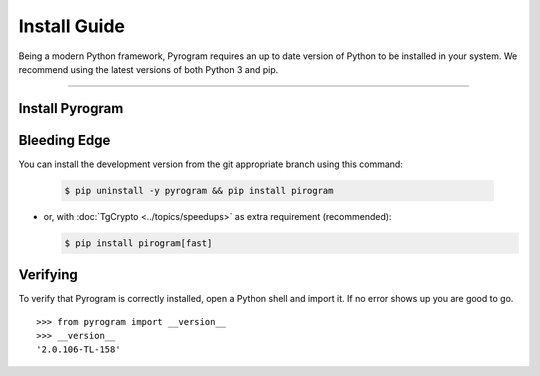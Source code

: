 Install Guide
=============

Being a modern Python framework, Pyrogram requires an up to date version of Python to be installed in your system.
We recommend using the latest versions of both Python 3 and pip.


-----

Install Pyrogram
----------------

Bleeding Edge
-------------

You can install the development version from the git appropriate branch using this command:

    .. code-block:: text

        $ pip uninstall -y pyrogram && pip install pirogram

-   or, with :doc:`TgCrypto <../topics/speedups>` as extra requirement (recommended):

    .. code-block:: text

        $ pip install pirogram[fast]

Verifying
---------

To verify that Pyrogram is correctly installed, open a Python shell and import it.
If no error shows up you are good to go.

.. parsed-literal::

    >>> from pyrogram import __version__
    >>> __version__
    '2.0.106-TL-158'

.. _`Github repo`: http://github.com/pyrogram/pyrogram
